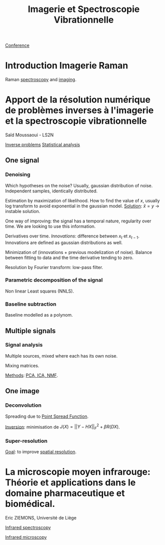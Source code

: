 :PROPERTIES:
:ID:       1dfd714a-3b4c-4ef6-868b-aeeee112d68d
:END:
#+title: Imagerie et Spectroscopie Vibrationnelle
#+filetags: :conference:meeting:
[[id:34d764c4-4aad-4f1a-8194-fbceda6f6112][Conference]]

* Introduction Imagerie Raman
Raman [[id:14c33ce6-5427-4900-ae3d-0e00e286385d][spectroscopy]] and [[id:9a753b0f-254a-42cf-8ef4-9b139a0bd14f][imaging]].

* Apport de la résolution numérique de problèmes inverses à l'imagerie et la spectroscopie vibrationnelle
Saïd Moussaoui - LS2N

[[id:086dbae6-8f19-47b8-9543-782e16adcd00][Inverse problems]] [[id:74e38001-568b-42ec-a8f2-bb8a4f39013a][Statistical analysis]]

** One signal
*** Denoising
Which hypotheses on the noise?
Usually, gaussian distribution of noise. Independent samples, identically distributed.

Estimation by maximization of likelihood. How to find the value of $x$, usually log transform to avoid exponential in the gaussian model.
_Solution_: $\hat{x} = y$ → instable solution.

One way of improving: the signal has a temporal nature, regularity over time. We are looking to use this information.

Derivatives over time. /Innovations/: difference between $x_t$ et $x_{t-1}$. Innovations are defined as gaussian distributions as well.

Minimization of (innovations + previous modelization of noise).
Balance between fitting to data and the time derivative tending to zero.

Resolution by Fourier transform: low-pass filter.

*** Parametric decomposition of the signal
Non linear Least squares (NNLS).

#+ATTR_ORG: :width 500
[[file:/home/fgrelard/org/fig/captures/yanked_2021-11-24T11_36_04.png]]

*** Baseline subtraction
Baseline modelled as a polynom.

#+ATTR_ORG: :width 500
[[file:/home/fgrelard/org/fig/captures/yanked_2021-11-24T11_38_02.png]]

** Multiple signals
*** Signal analysis
Multiple sources, mixed where each has its own noise.

Mixing matrices.

_Methods_: [[id:71035313-ca28-4397-8084-15dc5840e0c7][PCA, ICA, NMF]].
** One image
*** Deconvolution
Spreading due to [[id:6d4bc759-16e3-46f6-9629-efb4702cd47b][Point Spread Function]].

_Inversion_: minimisation  de $J(X) = || Y - HX||_F^2 + \beta R(DX)$.
#+ATTR_ORG: :width 500
[[file:/home/fgrelard/org/fig/captures/yanked_2021-11-25T11_07_50.png]]
*** Super-resolution
_Goal_: to improve [[id:55127251-aa8c-4efc-8462-ad9786f3f59b][spatial resolution]].


* La microscopie moyen infrarouge: Théorie et applications dans le domaine pharmaceutique et biomédical. 
Eric ZIEMONS, Université de Liège

[[id:b0a93f17-8579-40eb-9ad9-2f6e5daad578][Infrared spectroscopy]]

[[id:e82378e6-4dc9-4304-bcb1-129867ca0299][Infrared microscopy]]

